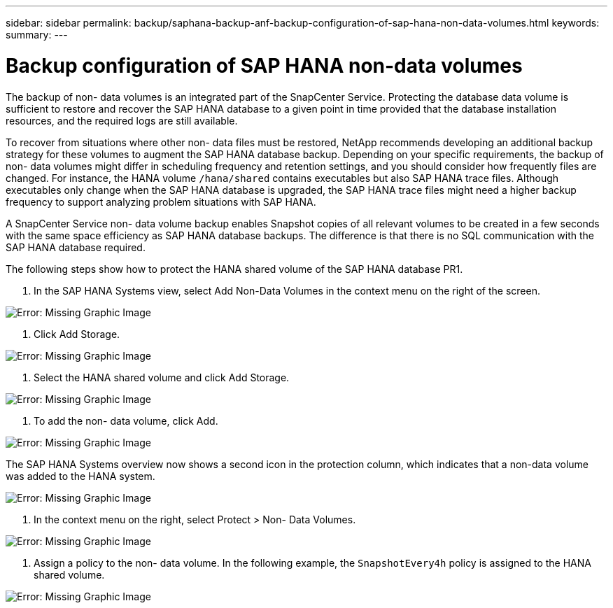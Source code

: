 ---
sidebar: sidebar
permalink: backup/saphana-backup-anf-backup-configuration-of-sap-hana-non-data-volumes.html
keywords:
summary:
---

= Backup configuration of SAP HANA non-data volumes
:hardbreaks:
:nofooter:
:icons: font
:linkattrs:
:imagesdir: ./media/

//
// This file was created with NDAC Version 2.0 (August 17, 2020)
//
// 2021-10-07 09:49:08.458609
//

[.lead]
The backup of non- data volumes is an integrated part of the SnapCenter Service. Protecting the database data volume is sufficient to restore and recover the SAP HANA database to a given point in time provided that the database installation resources,  and the required logs are still available.

To recover from situations where other non- data files must be restored, NetApp recommends developing an additional backup strategy for these volumes to augment the SAP HANA database backup. Depending on your specific requirements, the backup of non- data volumes might differ in scheduling frequency and retention settings, and you should consider how frequently files are changed. For instance, the HANA volume `/hana/shared` contains executables but also SAP HANA trace files. Although executables only change when the SAP HANA database is upgraded, the SAP HANA trace files might need a higher backup frequency to support analyzing problem situations with SAP HANA.

A SnapCenter Service non- data volume backup enables Snapshot copies of all relevant volumes to be created in a few seconds with the same space efficiency as SAP HANA database backups. The difference is that there is no SQL communication with the SAP HANA database required.

The following steps show how to protect the HANA shared volume of the SAP HANA database PR1.

. In the SAP HANA Systems view, select Add Non-Data Volumes in the context menu on the right of the screen.

image:saphana-br-scs-image31.png[Error: Missing Graphic Image]

. Click Add Storage.

image:saphana-br-scs-image32.png[Error: Missing Graphic Image]

. Select the HANA shared volume and click Add Storage.

image:saphana-br-scs-image33.png[Error: Missing Graphic Image]

. To add the non- data volume, click Add.

image:saphana-br-scs-image35.png[Error: Missing Graphic Image]

The SAP HANA Systems overview now shows a second icon in the protection column, which indicates that a non-data volume was added to the HANA system.

image:saphana-br-scs-image36.png[Error: Missing Graphic Image]

. In the context menu on the right, select Protect > Non- Data Volumes.

image:saphana-br-scs-image37.png[Error: Missing Graphic Image]

. Assign a policy to the non- data volume. In the following example, the `SnapshotEvery4h` policy is assigned to the HANA shared volume.

image:saphana-br-scs-image38.png[Error: Missing Graphic Image]
